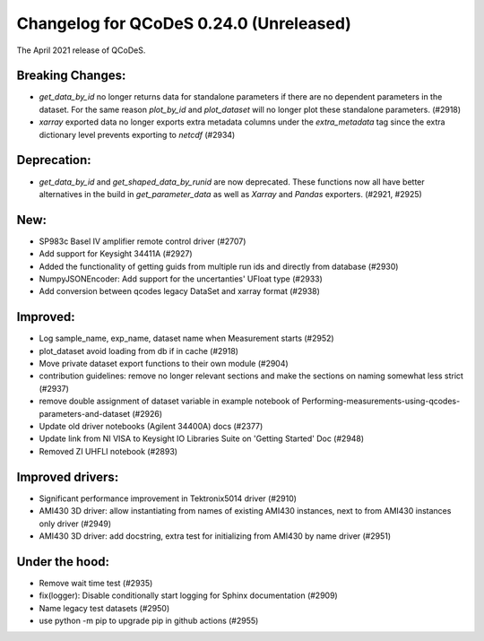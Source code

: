 Changelog for QCoDeS 0.24.0 (Unreleased)
========================================

The April 2021 release of QCoDeS.

-----------------
Breaking Changes:
-----------------

- `get_data_by_id` no longer returns data for standalone parameters
  if there are no dependent parameters in the dataset. For the same reason
  `plot_by_id` and `plot_dataset` will no longer plot these standalone
  parameters. (#2918)
- `xarray` exported data no longer exports extra metadata columns under the
  `extra_metadata` tag since the extra dictionary level prevents exporting to
  `netcdf` (#2934)

------------
Deprecation:
------------

- `get_data_by_id` and `get_shaped_data_by_runid` are now deprecated. These
  functions now all have better alternatives in the build in `get_parameter_data` as well as `Xarray`
  and `Pandas` exporters. (#2921, #2925)

----
New:
----

- SP983c Basel IV amplifier remote control driver (#2707)
- Add support for Keysight 34411A (#2927)
- Added the functionality of getting guids from multiple run ids and directly
  from database (#2930)
- NumpyJSONEncoder: Add support for the uncertanties' UFloat type (#2933)
- Add conversion between qcodes legacy DataSet and xarray format (#2938)

---------
Improved:
---------

- Log sample_name, exp_name, dataset name when Measurement starts (#2952)
- plot_dataset avoid loading from db if in cache (#2918)
- Move private dataset export functions to their own module (#2904)
- contribution guidelines: remove no longer relevant sections and make the
  sections on naming somewhat less strict (#2937)
- remove double assignment of dataset variable in example notebook
  of Performing-measurements-using-qcodes-parameters-and-dataset (#2926)
- Update old driver notebooks (Agilent 34400A) docs (#2377)
- Update link from NI VISA to Keysight IO Libraries Suite on 'Getting Started'
  Doc (#2948)
- Removed ZI UHFLI notebook (#2893)

-----------------
Improved drivers:
-----------------

- Significant performance improvement in Tektronix5014 driver (#2910)
- AMI430 3D driver: allow instantiating from names of existing AMI430
  instances, next to from AMI430 instances only  driver (#2949)
- AMI430 3D driver: add docstring, extra test for initializing from AMI430 by
  name  driver (#2951)

---------------
Under the hood:
---------------

- Remove wait time test (#2935)
- fix(logger): Disable conditionally start logging for Sphinx documentation
  (#2909)
- Name legacy test datasets (#2950)
- use python -m pip to upgrade pip in github actions (#2955)